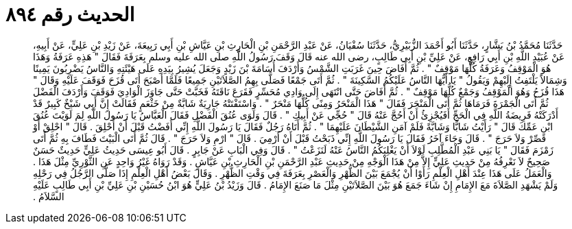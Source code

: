 
= الحديث رقم ٨٩٤

[quote.hadith]
حَدَّثَنَا مُحَمَّدُ بْنُ بَشَّارٍ، حَدَّثَنَا أَبُو أَحْمَدَ الزُّبَيْرِيُّ، حَدَّثَنَا سُفْيَانُ، عَنْ عَبْدِ الرَّحْمَنِ بْنِ الْحَارِثِ بْنِ عَيَّاشِ بْنِ أَبِي رَبِيعَةَ، عَنْ زَيْدِ بْنِ عَلِيٍّ، عَنْ أَبِيهِ، عَنْ عُبَيْدِ اللَّهِ بْنِ أَبِي رَافِعٍ، عَنْ عَلِيِّ بْنِ أَبِي طَالِبٍ، رضى الله عنه قَالَ وَقَفَ رَسُولُ اللَّهِ صلى الله عليه وسلم بِعَرَفَةَ فَقَالَ ‏"‏ هَذِهِ عَرَفَةُ وَهَذَا هُوَ الْمَوْقِفُ وَعَرَفَةُ كُلُّهَا مَوْقِفٌ ‏"‏ ‏.‏ ثُمَّ أَفَاضَ حِينَ غَرَبَتِ الشَّمْسُ وَأَرْدَفَ أُسَامَةَ بْنَ زَيْدٍ وَجَعَلَ يُشِيرُ بِيَدِهِ عَلَى هَيْئَتِهِ وَالنَّاسُ يَضْرِبُونَ يَمِينًا وَشِمَالاً يَلْتَفِتُ إِلَيْهِمْ وَيَقُولُ ‏"‏ يَا أَيُّهَا النَّاسُ عَلَيْكُمُ السَّكِينَةَ ‏"‏ ‏.‏ ثُمَّ أَتَى جَمْعًا فَصَلَّى بِهِمُ الصَّلاَتَيْنِ جَمِيعًا فَلَمَّا أَصْبَحَ أَتَى قُزَحَ فَوَقَفَ عَلَيْهِ وَقَالَ ‏"‏ هَذَا قُزَحُ وَهُوَ الْمَوْقِفُ وَجَمْعٌ كُلُّهَا مَوْقِفٌ ‏"‏ ‏.‏ ثُمَّ أَفَاضَ حَتَّى انْتَهَى إِلَى وَادِي مُحَسِّرٍ فَقَرَعَ نَاقَتَهُ فَخَبَّتْ حَتَّى جَاوَزَ الْوَادِيَ فَوَقَفَ وَأَرْدَفَ الْفَضْلَ ثُمَّ أَتَى الْجَمْرَةَ فَرَمَاهَا ثُمَّ أَتَى الْمَنْحَرَ فَقَالَ ‏"‏ هَذَا الْمَنْحَرُ وَمِنًى كُلُّهَا مَنْحَرٌ ‏"‏ ‏.‏ وَاسْتَفْتَتْهُ جَارِيَةٌ شَابَّةٌ مِنْ خَثْعَمٍ فَقَالَتْ إِنَّ أَبِي شَيْخٌ كَبِيرٌ قَدْ أَدْرَكَتْهُ فَرِيضَةُ اللَّهِ فِي الْحَجِّ أَفَيُجْزِئُ أَنْ أَحُجَّ عَنْهُ قَالَ ‏"‏ حُجِّي عَنْ أَبِيكِ ‏"‏ ‏.‏ قَالَ وَلَوَى عُنُقَ الْفَضْلِ فَقَالَ الْعَبَّاسُ يَا رَسُولَ اللَّهِ لِمَ لَوَيْتَ عُنُقَ ابْنِ عَمِّكَ قَالَ ‏"‏ رَأَيْتُ شَابًّا وَشَابَّةً فَلَمْ آمَنِ الشَّيْطَانَ عَلَيْهِمَا ‏"‏ ‏.‏ ثُمَّ أَتَاهُ رَجُلٌ فَقَالَ يَا رَسُولَ اللَّهِ إِنِّي أَفَضْتُ قَبْلَ أَنْ أَحْلِقَ ‏.‏ قَالَ ‏"‏ احْلِقْ أَوْ قَصِّرْ وَلاَ حَرَجَ ‏"‏ ‏.‏ قَالَ وَجَاءَ آخَرُ فَقَالَ يَا رَسُولَ اللَّهِ إِنِّي ذَبَحْتُ قَبْلَ أَنْ أَرْمِيَ ‏.‏ قَالَ ‏"‏ ارْمِ وَلاَ حَرَجَ ‏"‏ ‏.‏ قَالَ ثُمَّ أَتَى الْبَيْتَ فَطَافَ بِهِ ثُمَّ أَتَى زَمْزَمَ فَقَالَ ‏"‏ يَا بَنِي عَبْدِ الْمُطَّلِبِ لَوْلاَ أَنْ يَغْلِبَكُمُ النَّاسُ عَنْهُ لَنَزَعْتُ ‏"‏ ‏.‏ قَالَ وَفِي الْبَابِ عَنْ جَابِرٍ ‏.‏ قَالَ أَبُو عِيسَى حَدِيثُ عَلِيٍّ حَدِيثٌ حَسَنٌ صَحِيحٌ لاَ نَعْرِفُهُ مِنْ حَدِيثِ عَلِيٍّ إِلاَّ مِنْ هَذَا الْوَجْهِ مِنْ حَدِيثِ عَبْدِ الرَّحْمَنِ بْنِ الْحَارِثِ بْنِ عَيَّاشٍ ‏.‏ وَقَدْ رَوَاهُ غَيْرُ وَاحِدٍ عَنِ الثَّوْرِيِّ مِثْلَ هَذَا ‏.‏ وَالْعَمَلُ عَلَى هَذَا عِنْدَ أَهْلِ الْعِلْمِ رَأَوْا أَنْ يُجْمَعَ بَيْنَ الظُّهْرِ وَالْعَصْرِ بِعَرَفَةَ فِي وَقْتِ الظُّهْرِ ‏.‏ وَقَالَ بَعْضُ أَهْلِ الْعِلْمِ إِذَا صَلَّى الرَّجُلُ فِي رَحْلِهِ وَلَمْ يَشْهَدِ الصَّلاَةَ مَعَ الإِمَامِ إِنْ شَاءَ جَمَعَ هُوَ بَيْنَ الصَّلاَتَيْنِ مِثْلَ مَا صَنَعَ الإِمَامُ ‏.‏ قَالَ وَزَيْدُ بْنُ عَلِيٍّ هُوَ ابْنُ حُسَيْنِ بْنِ عَلِيِّ بْنِ أَبِي طَالِبٍ عَلَيْهِ السَّلاَمُ ‏.‏
